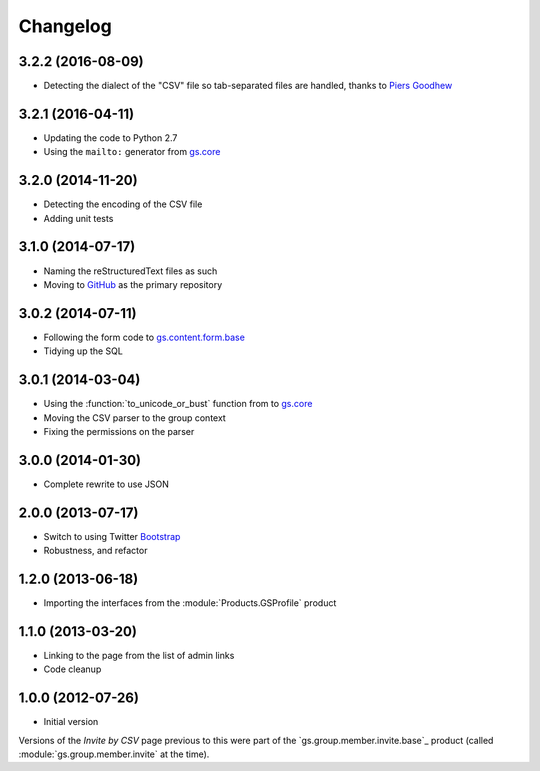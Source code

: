 Changelog
=========

3.2.2 (2016-08-09)
------------------

* Detecting the dialect of the "CSV" file so tab-separated files
  are handled, thanks to `Piers Goodhew`_

.. _Piers Goodhew: http://groupserver.org/p/4PI0NlxVg75Z6a8puM0zbv

3.2.1 (2016-04-11)
------------------

* Updating the code to Python 2.7
* Using the ``mailto:`` generator from `gs.core`_

.. _gs.core: http://github.com/groupserver/gs.core

3.2.0 (2014-11-20)
------------------

* Detecting the encoding of the CSV file
* Adding unit tests

3.1.0 (2014-07-17)
------------------

* Naming the reStructuredText files as such
* Moving to GitHub_ as the primary repository

.. _GitHub: http://github.com/groupserver/gs.group.member.invite.csv

3.0.2 (2014-07-11)
------------------

* Following the form code to `gs.content.form.base`_
* Tidying up the SQL

.. _gs.content.form.base:
   http://github.com/groupserver/gs.content.form.base

3.0.1 (2014-03-04)
------------------

* Using the :function:`to_unicode_or_bust` function from to
  `gs.core`_
* Moving the CSV parser to the group context
* Fixing the permissions on the parser

.. _gs.core: http://github.com/groupserver/gs.core

3.0.0 (2014-01-30)
------------------

* Complete rewrite to use JSON

2.0.0 (2013-07-17)
------------------

* Switch to using Twitter Bootstrap_
* Robustness, and refactor

.. _Bootstrap: http://getbootstrap.com/

1.2.0 (2013-06-18)
------------------

* Importing the interfaces from the :module:`Products.GSProfile`
  product

1.1.0 (2013-03-20)
------------------

* Linking to the page from the list of admin links
* Code cleanup

1.0.0 (2012-07-26)
------------------

* Initial version

Versions of the *Invite by CSV* page previous to this were part
of the `gs.group.member.invite.base`_ product (called
:module:`gs.group.member.invite` at the time).

.. _gs.group.member.base: http://github.com/groupserver/gs.group.member.invite.base
